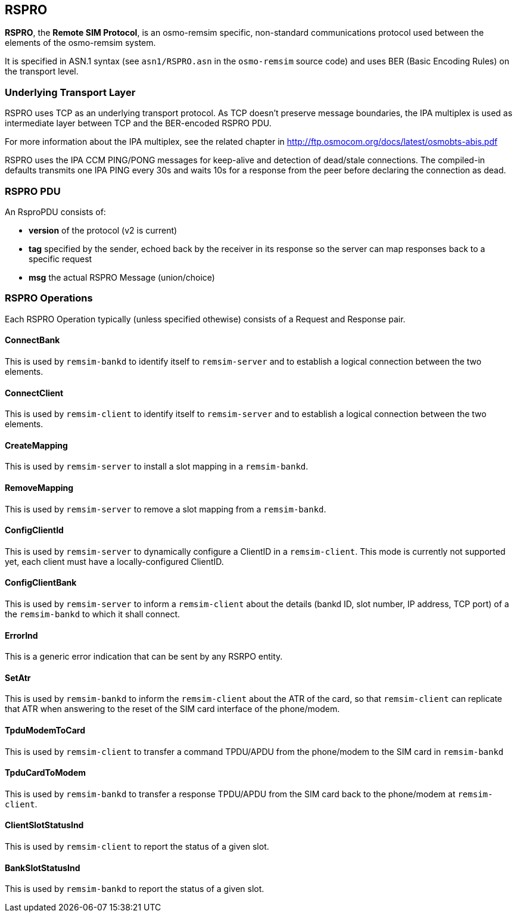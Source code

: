 == RSPRO

*RSPRO*, the *Remote SIM Protocol*, is an osmo-remsim specific,
non-standard communications protocol used between the elements of the
osmo-remsim system.

It is specified in ASN.1 syntax (see `asn1/RSPRO.asn` in the
`osmo-remsim` source code) and uses BER (Basic Encoding Rules) on the
transport level.

=== Underlying Transport Layer

RSPRO uses TCP as an underlying transport protocol.  As TCP doesn't
preserve message boundaries, the IPA multiplex is used as intermediate
layer between TCP and the BER-encoded RSPRO PDU.

For more information about the IPA multiplex, see the related chapter
in http://ftp.osmocom.org/docs/latest/osmobts-abis.pdf

RSPRO uses the IPA CCM PING/PONG messages for keep-alive and detection
of dead/stale connections.  The compiled-in defaults transmits one IPA
PING every 30s and waits 10s for a response from the peer before
declaring the connection as dead.

=== RSPRO PDU

An RsproPDU consists of:

* *version* of the protocol (v2 is current)
* *tag* specified by the sender, echoed back by the receiver in
  its response so the server can map responses back to a specific
  request
* *msg* the actual RSPRO Message (union/choice)

=== RSPRO Operations

Each RSPRO Operation typically (unless specified othewise) consists of a
Request and Response pair.

==== ConnectBank

This is used by `remsim-bankd` to identify itself to `remsim-server` and
to establish a logical connection between the two elements.

==== ConnectClient

This is used by `remsim-client` to identify itself to `remsim-server`
and to establish a logical connection between the two elements.

==== CreateMapping

This is used by `remsim-server` to install a slot mapping in a
`remsim-bankd`.

==== RemoveMapping

This is used by `remsim-server` to remove a slot mapping from a
`remsim-bankd`.

==== ConfigClientId

This is used by `remsim-server` to dynamically configure a ClientID in a
`remsim-client`.  This mode is currently not supported yet, each client
must have a locally-configured ClientID.

==== ConfigClientBank

This is used by `remsim-server` to inform a `remsim-client` about the
details (bankd ID, slot number, IP address, TCP port) of a the
`remsim-bankd` to which it shall connect.

==== ErrorInd

This is a generic error indication that can be sent by any RSRPO entity.

==== SetAtr

This is used by `remsim-bankd` to inform the `remsim-client` about the
ATR of the card, so that `remsim-client` can replicate that ATR when
answering to the reset of the SIM card interface of the phone/modem.

==== TpduModemToCard

This is used by `remsim-client` to transfer a command TPDU/APDU from the
phone/modem to the SIM card in `remsim-bankd`

==== TpduCardToModem

This is used by `remsim-bankd` to transfer a response TPDU/APDU from the
SIM card back to the phone/modem at `remsim-client`.

==== ClientSlotStatusInd

This is used by `remsim-client` to report the status of a given slot.

==== BankSlotStatusInd

This is used by `remsim-bankd` to report the status of a given slot.
